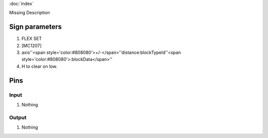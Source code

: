 :doc:`index`

Missing Description

Sign parameters
===============

#. FLEX SET
#. [MC1207]
#. axis''<span style='color:#808080'>+/-</span>''distance:blockTypeId''<span style='color:#808080'>:blockData</span>''
#. H to clear on low.

Pins
====

Input
-----

#. Nothing

Output
------

#. Nothing

